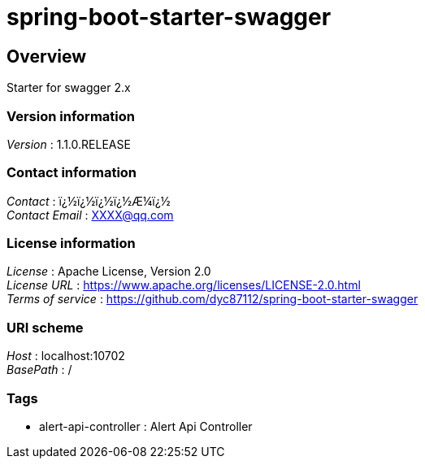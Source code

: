 = spring-boot-starter-swagger


[[_overview]]
== Overview
Starter for swagger 2.x


=== Version information
[%hardbreaks]
__Version__ : 1.1.0.RELEASE


=== Contact information
[%hardbreaks]
__Contact__ : ï¿½ï¿½ï¿½ï¿½Æ¼ï¿½
__Contact Email__ : XXXX@qq.com


=== License information
[%hardbreaks]
__License__ : Apache License, Version 2.0
__License URL__ : https://www.apache.org/licenses/LICENSE-2.0.html
__Terms of service__ : https://github.com/dyc87112/spring-boot-starter-swagger


=== URI scheme
[%hardbreaks]
__Host__ : localhost:10702
__BasePath__ : /


=== Tags

* alert-api-controller : Alert Api Controller



